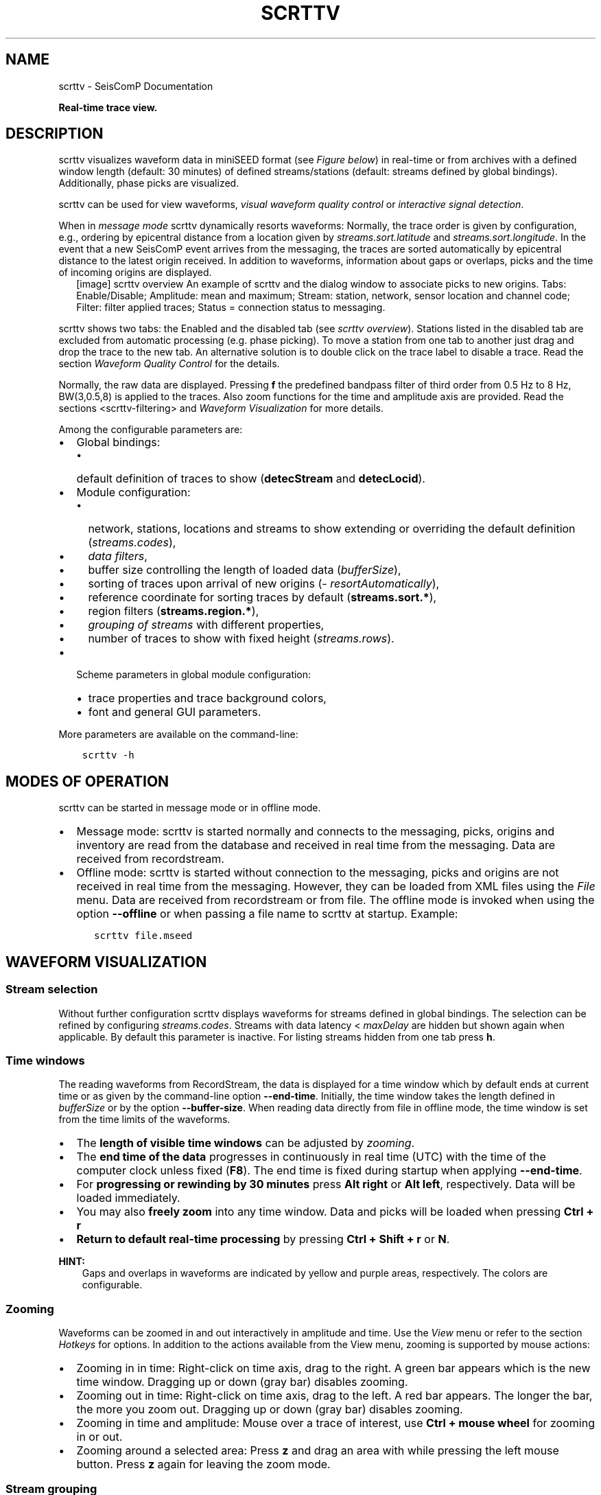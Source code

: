 .\" Man page generated from reStructuredText.
.
.TH "SCRTTV" "1" "Aug 22, 2023" "5.5.3" "SeisComP"
.SH NAME
scrttv \- SeisComP Documentation
.
.nr rst2man-indent-level 0
.
.de1 rstReportMargin
\\$1 \\n[an-margin]
level \\n[rst2man-indent-level]
level margin: \\n[rst2man-indent\\n[rst2man-indent-level]]
-
\\n[rst2man-indent0]
\\n[rst2man-indent1]
\\n[rst2man-indent2]
..
.de1 INDENT
.\" .rstReportMargin pre:
. RS \\$1
. nr rst2man-indent\\n[rst2man-indent-level] \\n[an-margin]
. nr rst2man-indent-level +1
.\" .rstReportMargin post:
..
.de UNINDENT
. RE
.\" indent \\n[an-margin]
.\" old: \\n[rst2man-indent\\n[rst2man-indent-level]]
.nr rst2man-indent-level -1
.\" new: \\n[rst2man-indent\\n[rst2man-indent-level]]
.in \\n[rst2man-indent\\n[rst2man-indent-level]]u
..
.sp
\fBReal\-time trace view.\fP
.SH DESCRIPTION
.sp
scrttv visualizes waveform data in miniSEED format
(see \fI\%Figure below\fP) in real\-time or from archives
with a defined window length (default: 30 minutes) of defined streams/stations
(default: streams defined by global bindings). Additionally, phase picks are
visualized.
.sp
scrttv can be used for view waveforms,
\fI\%visual waveform quality control\fP or
\fI\%interactive signal detection\fP\&.
.sp
When in \fI\%message mode\fP scrttv dynamically resorts waveforms:
Normally, the trace order is given by configuration, e.g., ordering by epicentral
distance from a location given by \fI\%streams.sort.latitude\fP and
\fI\%streams.sort.longitude\fP\&.
In the event that a new SeisComP event arrives from the messaging, the
traces are sorted  automatically by epicentral distance to the latest origin
received. In addition to waveforms, information about gaps or overlaps, picks
and the time of incoming origins are displayed.
.INDENT 0.0
.INDENT 2.5
[image]
scrttv overview
An example of scrttv and the dialog window to associate picks to new origins.
Tabs: Enable/Disable; Amplitude: mean and maximum;
Stream: station, network, sensor location and channel code;
Filter: filter applied traces; Status = connection status to messaging.
.UNINDENT
.UNINDENT
.sp
scrttv shows two tabs: the Enabled and the disabled tab
(see \fI\%scrttv overview\fP). Stations listed in the disabled tab
are excluded from automatic processing (e.g. phase picking). To move a station
from one tab to another just drag and drop the trace to the new tab. An alternative solution is
to double click on the trace label to disable a trace. Read the section
\fI\%Waveform Quality Control\fP for the details.
.sp
Normally, the raw data are displayed. Pressing \fBf\fP the predefined bandpass filter
of third order from 0.5 Hz to 8 Hz, BW(3,0.5,8) is applied
to the traces. Also zoom functions for the time and amplitude axis are provided.
Read the sections <scrttv\-filtering> and  \fI\%Waveform Visualization\fP for
more details.
.sp
Among the configurable parameters are:
.INDENT 0.0
.IP \(bu 2
Global bindings:
.INDENT 2.0
.IP \(bu 2
default definition of traces to show (\fBdetecStream\fP and \fBdetecLocid\fP).
.UNINDENT
.IP \(bu 2
Module configuration:
.INDENT 2.0
.IP \(bu 2
network, stations, locations and streams to show extending or overriding the
default definition (\fI\%streams.codes\fP),
.IP \(bu 2
\fI\%data filters\fP,
.IP \(bu 2
buffer size controlling the length of loaded data (\fI\%bufferSize\fP),
.IP \(bu 2
sorting of traces upon arrival of new origins (\fI\%resortAutomatically\fP),
.IP \(bu 2
reference coordinate for sorting traces by default (\fBstreams.sort.*\fP),
.IP \(bu 2
region filters (\fBstreams.region.*\fP),
.IP \(bu 2
\fI\%grouping of streams\fP with different properties,
.IP \(bu 2
number of traces to show with fixed height (\fI\%streams.rows\fP).
.UNINDENT
.IP \(bu 2
Scheme parameters in global module configuration:
.INDENT 2.0
.IP \(bu 2
trace properties and trace background colors,
.IP \(bu 2
font and general GUI parameters.
.UNINDENT
.UNINDENT
.sp
More parameters are available on the command\-line:
.INDENT 0.0
.INDENT 3.5
.sp
.nf
.ft C
scrttv \-h
.ft P
.fi
.UNINDENT
.UNINDENT
.SH MODES OF OPERATION
.sp
scrttv can be started in message mode or in offline mode.
.INDENT 0.0
.IP \(bu 2
Message mode: scrttv is started normally and connects to the messaging,
picks, origins and inventory are read from
the database and received in real time from the messaging. Data are received
from recordstream\&.
.IP \(bu 2
Offline mode: scrttv is started without connection to the messaging,
picks and origins are not received in real
time from the messaging. However, they can be loaded from XML files using the
\fIFile\fP menu. Data are received from recordstream or from file. The
offline mode is invoked when using the option \fB\-\-offline\fP or when
passing a file name to scrttv at startup. Example:
.INDENT 2.0
.INDENT 3.5
.sp
.nf
.ft C
scrttv file.mseed
.ft P
.fi
.UNINDENT
.UNINDENT
.UNINDENT
.SH WAVEFORM VISUALIZATION
.SS Stream selection
.sp
Without further configuration scrttv displays waveforms for streams defined
in global bindings. The selection can be refined by configuring
\fI\%streams.codes\fP\&. Streams with
data latency < \fI\%maxDelay\fP are hidden but
shown again when applicable. By default this parameter is inactive. For listing
streams hidden from one tab press \fBh\fP\&.
.SS Time windows
.sp
The reading waveforms from RecordStream, the data is displayed for a time
window which by default ends at current time or as given by the command\-line
option \fB\-\-end\-time\fP\&. Initially, the time window takes the length defined
in \fI\%bufferSize\fP or by the option \fB\-\-buffer\-size\fP\&. When reading data
directly from file in offline mode, the time window is set
from the time limits of the waveforms.
.INDENT 0.0
.IP \(bu 2
The \fBlength of visible time windows\fP can be adjusted by
\fI\%zooming\fP\&.
.IP \(bu 2
The \fBend time of the data\fP progresses in continuously in real time (UTC)
with the time of the computer clock unless fixed (\fBF8\fP). The end time is
fixed during startup when applying \fB\-\-end\-time\fP\&.
.IP \(bu 2
For \fBprogressing or rewinding by 30 minutes\fP press \fBAlt right\fP or
\fBAlt left\fP, respectively. Data will be loaded immediately.
.IP \(bu 2
You may also \fBfreely zoom\fP into any time window. Data and picks will be loaded
when pressing \fBCtrl + r\fP
.IP \(bu 2
\fBReturn to default real\-time processing\fP by pressing \fBCtrl + Shift + r\fP
or \fBN\fP\&.
.UNINDENT
.sp
\fBHINT:\fP
.INDENT 0.0
.INDENT 3.5
Gaps and overlaps in waveforms are indicated by yellow and purple areas,
respectively. The colors are configurable.
.UNINDENT
.UNINDENT
.SS Zooming
.sp
Waveforms can be zoomed in and out interactively in amplitude and time. Use the
\fIView\fP menu or refer to the section \fI\%Hotkeys\fP for options. In
addition to the actions available from the View menu, zooming is supported by
mouse actions:
.INDENT 0.0
.IP \(bu 2
Zooming in in time: Right\-click on time axis, drag to the right. A green bar appears
which is the new time window. Dragging up or down (gray bar) disables zooming.
.IP \(bu 2
Zooming out in time: Right\-click on time axis, drag to the left. A red bar appears. The
longer the bar, the more you zoom out.  Dragging up or down (gray bar)
disables zooming.
.IP \(bu 2
Zooming in time and amplitude: Mouse over a trace of interest, use
\fBCtrl + mouse wheel\fP for zooming in or out.
.IP \(bu 2
Zooming around a selected area: Press \fBz\fP and drag an area with while
pressing the left mouse button. Press \fBz\fP again for leaving the zoom
mode.
.UNINDENT
.SS Stream grouping
.sp
scrttv allows grouping of stations and even streams with different properties,
e.g. colors or color gradients.
.INDENT 0.0
.INDENT 2.5
[image]
Stations with 2 groups and different line color gradients. Ungrouped stations
are visible with default line properties. The applied filter
is shown in the lower left corner. The tooltip on top of station CX.PB19
is derived from \fI\%streams.group.$name.title\fP\&..UNINDENT
.UNINDENT
.sp
\fBConfiguration\fP
.sp
Adjust the scrttv module configuration (\fBscrttv.cfg\fP).
.INDENT 0.0
.IP 1. 3
Define the groups:
.INDENT 3.0
.IP \(bu 2
add a new group profile to \fBstreams.group\fP\&.
.IP \(bu 2
set the properties for this group profile. Colors and color
gradients are defined by hexadecimal values or by
color keyword name\&.
When choosing gradients the colors of the traces within one group will be
varied in alphabetic order of the streams.
.IP \(bu 2
set a group title in \fI\%streams.group.$name.title\fP\&.
.UNINDENT
.IP 2. 3
Register the groups in \fI\%streams.groups\fP\&.
.UNINDENT
.sp
\fBViewing groups\fP
.INDENT 0.0
.IP 1. 3
Open \fBscrttv\fP to view the data.
.IP 2. 3
Select \fISort by group\fP in the \fIInteraction\fP menu or use the hotkey \fB5\fP
to sort the traces by their groups.
.IP 3. 3
Mouse over a station belonging to a group. The tooltips shows the group title.
.IP 4. 3
For maintaining the sorting by groups adjust the \fBscrttv\fP module
configuration (\fBscrttv.cfg\fP):
.INDENT 3.0
.INDENT 3.5
.sp
.nf
.ft C
resortAutomatically = false
.ft P
.fi
.UNINDENT
.UNINDENT
.UNINDENT
.SS Phase picks and arrivals
.sp
Previous versions of scrttv (< 5.4) only displayed picks with the
colors indicating the pick evaluation mode along with the phase hint of the
pick:
.INDENT 0.0
.IP \(bu 2
red: automatic,
.IP \(bu 2
green: manual.
.UNINDENT
.sp
This hasn\(aqt really changed in later versions but additionally scrttv determines
an additional state of a pick called arrival\&. In scrttv a pick is
considered an arrival if it is associated to an valid origin. An origin is
called valid if its evaluation status is not REJECTED. When scrttv loads all
picks from the database for the currently visible time span it also checks if
each pick is associated with a valid origin and declares the arrival state if
the check yields true. The visibility of picks and arrivals can be toggled by
pressing \fBCtrl + p\fP and \fBCtrl + a\fP, respectively. \fBc\fP removes all
markers. The configuration parameter \fI\%showPicks\fP controls the default
visibility.
.sp
Picks and arrivals can be differentiated visually by their colours. When
configured in global module configuration, the same colours are being used
consistently as in any other GUI displaying both types, namely
.INDENT 0.0
.IP \(bu 2
\fBscheme.colors.picks.automatic\fP
.IP \(bu 2
\fBscheme.colors.picks.manual\fP
.IP \(bu 2
\fBscheme.colors.picks.undefined\fP
.IP \(bu 2
\fBscheme.colors.arrivals.automatic\fP
.IP \(bu 2
\fBscheme.colors.arrivals.manual\fP
.IP \(bu 2
\fBscheme.colors.arrivals.undefined\fP
.UNINDENT
.sp
That visual difference should support the operator in finding clusters of picks
and creating new location missed by the automatic system.
.sp
The next sections will only use the pick which can be used
interchangeable for pick or arrival.
.SS Record borders
.sp
The borders of records are toggled by using the hotkey \fBb\fP\&.
.INDENT 0.0
.INDENT 2.5
[image]
Record borders in box mode on top of waveforms..UNINDENT
.UNINDENT
.sp
Border properties can be adjusted and signed records can be visualized by colors
configured in the scheme parameters in \fBglobal.cfg\fP or \fBscrttv.cfg\fP:
.INDENT 0.0
.IP \(bu 2
\fBscheme.records.borders.drawMode\fP: Define where to draw borders, e.g. on top, bottom or as boxes.
.IP \(bu 2
\fBscheme.colors.records.borders.*\fP: Define pen and brush properties.
.UNINDENT
.SH WAVEFORM QUALITY CONTROL
.sp
Use scrttv for regular visual waveform inspection and for enabling or disabling
of stations. Disabled stations will not be used for automatic phase detections
and can be excluded from manual processing in scolv\&. They will also be
highlighted in scmv and scqc\&.
.sp
To enable or disable a station for automatic data processing in \fISeisComP\fP select
a station code with the mouse and drag the stations to the disable / enable tab
or simply double\-click on the station code in the respective tab.
.SH STREAM PROCESSING
.SS Filtering
.sp
scrttv allows filtering of waveforms.
The Filter selection dropdown menu  (see \fI\%Figure above\fP)
and the hotkey \fBf\fP can be used to toggle the list of filters pre\-defined in
\fI\%filter\fP or in \fI\%filters\fP\&.  The applied filter is named in the
lower left corner. To show filtered and raw data together use the hotkey \fBr\fP\&.
.sp
\fBNOTE:\fP
.INDENT 0.0
.INDENT 3.5
The list of filters defined in \fI\%filters\fP overwrites \fI\%filter\fP\&.
Activate \fI\%autoApplyFilter\fP to filter all traces at start\-up of scrttv
with the first filter defined in \fI\%filters\fP\&.
.UNINDENT
.UNINDENT
.SS Gain correction
.sp
The stream gain is applied to waveforms and amplitude values are given in the
physical units of the stream by default. For showing amplitudes in counts,
deactivate the option \fIApply gain\fP in the Interaction menu.
.SH INTERACTIVE SIGNAL DETECTION
.sp
Beside visual inspection of waveforms for quality control, scrttv can also be
used for interactive signal detection in real time or for selected time windows
in the past.
.SS Artificial origins
.INDENT 0.0
.INDENT 2.5
[image]
Artifical origin..UNINDENT
.UNINDENT
.sp
In case the operator recognizes several seismic signals which shall be processed
further, e.g. in scolv, an artificial/preliminary origin can be set by
either pressing the middle mouse
button on a trace or by opening the context menu (right mouse button) on a trace
and selecting "Create artificial origin". The following pop\-up window shows the
coordinates of the selected station and the time the click was made on the
trace. Both are used to generate the new artificial origin without any arrivals.
Pressing "Create" sends this origin to the LOCATION group. This artificial
origin is received e.g., by scolv and enables an immediate manual analysis
of the closest traces.
.sp
In order to send receive articifial origins and receive them in other GUIs
\fBcommands.target\fP of the global module configuration must be set and
must be in line with \fBconnection.username\fP of the receiving GUI module.
.sp
Alternatively, picks can be selected and origins can be located as preliminary
solutions which are sent to the system as regular origin objects, see section
\fI\%Origin association\fP\&.
.SS Origin association
.sp
scrttv comes with a minimal version of a phase associator and manual locator
(Fig. \fI\%scrttv overview\fP). Picks can be selected, relocated and
committed to the messaging system as manual preliminary location.
In contrast to the artificial origin operation which requires an immediate
intervention with, e.g. scolv, this operation allows to store all those
detected origins and work on them later because they will be stored in the
database.
.sp
\fBNOTE:\fP
.INDENT 0.0
.INDENT 3.5
More detailed waveform and event analysis can be made in scolv\&.
.UNINDENT
.UNINDENT
.SS Pick selection
.sp
In order to select picks, the pick selection mode must be entered. Then dragging
a box (rubber band) around the picks in question will add them to the "cart".
The "cart" refers to the list of picks of the manual associated widget used to
attempt to locate an origin. Simply dragging a box will remove all previously
selected picks. Further options are:
.INDENT 0.0
.IP \(bu 2
\fBShift + drag\fP: Add selected picks while keeping the previous selection.
.IP \(bu 2
\fBCtrl + drag\fP: Remove selected picks while keeping the previous selection.
.UNINDENT
.sp
If at least one pick has been added to the cart, the manual associator will
open as a dock widget.
.sp
\fBNOTE:\fP
.INDENT 0.0
.INDENT 3.5
A dock widget is a special kind of window which can be docked to any border
of the application or even displayed floated as kind of overlay window. The
position of the dock widget will be persistent across application restarts.
.UNINDENT
.UNINDENT
.sp
At any change of the pick cart, the associator attempts a relocation and will
display the result in the details or an error message at the top.
.sp
To add more picks to the cart, shift has to be pressed while dragging the
selection box. To remove picks from the cart, \fBCtrl\fP has to be pressed while
dragging the selection box. Picks can also be removed individually from the
cart by clicking the close icon of each pick item.
.sp
Picks being part of the cart are also highlighted in the traces.
.SS Locating from picks
.sp
The associator adds all available locators in the system and presents them
in a dropdown list at the bottom. The locator which should be selected as default
can be controlled with \fI\%associator.defaultLocator\fP\&. The profile which
is selected as default can be controlled with
\fI\%associator.defaultLocatorProfile\fP\&.
.sp
Whenever the operator changes any of the values, a new location attempt is being
made which can succeed or fail. A successful attempt will update the details,
a failed attempt will reset the details and print an error message at the top
of the window.
.sp
Each locator can be configured locally by clicking the wrench icon. This
configuration is not persistent across application restarts. It can be used
to tune and test various settings. Global locator configurations in the
configuration files are of course being considered by scrttv.
.sp
In addition to the locator and its profile a fixed depth can be set. By default
the depth is free and it is up to the locator implementation to assign a depth
to the origin. The depth dropdown list allows to set a predefined depth. The
list of depth values can be controlled with \fI\%associator.fixedDepths\fP\&.
.SS Committing a solution
.sp
Once a solution is accepted by the operator it can be committed to the system
as regular origin as emitted by, e.g. \fIscautoloc\fP\&. Those origins will be sent to
the message group defined by \fBmessaging.location\fP and grabbed by
connected modules, e.g., scevent and possibly associated to an
event\&.
.sp
Alternatively, the button "Show Details" can be used to just send the origin to
the GUI group and let scolv or other GUIs pick it up and show it. This
will not store the origin in the database and works the same way as creating an
artificial origin.
.SH HOTKEYS
.TS
center;
|l|l|.
_
T{
Hotkey
T}	T{
Description
T}
_
T{
\fBF1\fP
T}	T{
Open \fISeisComP\fP documentation
T}
_
T{
\fBShift+F1\fP
T}	T{
Open scrttv documentation
T}
_
T{
\fBF2\fP
T}	T{
Setup connection dialog
T}
_
T{
\fBF11\fP
T}	T{
Toggle fullscreen
T}
_
T{
\fBESC\fP
T}	T{
Set standard selection mode and deselect all traces
T}
_
T{
\fBc\fP
T}	T{
Clear picker  markers
T}
_
T{
\fBb\fP
T}	T{
Toggle record borders
T}
_
T{
\fBh\fP
T}	T{
List hidden streams
T}
_
T{
\fBCtrl+a\fP
T}	T{
Toggle showing arrivals
T}
_
T{
\fBCtrl+p\fP
T}	T{
Toggle showing picks
T}
_
T{
\fBn\fP
T}	T{
Restore default display
T}
_
T{
\fBo\fP
T}	T{
Align by origin time
T}
_
T{
\fBp\fP
T}	T{
Enable pick selection mode
T}
_
T{
\fBAlt+left\fP
T}	T{
Reverse the data time window by buffer size
T}
_
T{
\fBAlt+right\fP
T}	T{
Advance the data time window by buffer size
T}
_
T{
\fBFiltering\fP
T}	T{
T}
_
T{
\fBf\fP
T}	T{
Toggle filtering
T}
_
T{
\fBd\fP
T}	T{
Switch to previous filter in list if filtering is enabled.
T}
_
T{
\fBg\fP
T}	T{
Switch to next filter in list if filtering is enabled.
T}
_
T{
\fBr\fP
T}	T{
Toggle showing all records
T}
_
T{
\fBNavigation\fP
T}	T{
T}
_
T{
\fBCtrl+f\fP
T}	T{
Search traces
T}
_
T{
\fBup\fP
T}	T{
Line up
T}
_
T{
\fBdown\fP
T}	T{
Line down
T}
_
T{
\fBPgUp\fP
T}	T{
Page up
T}
_
T{
\fBPgDn\fP
T}	T{
Page down
T}
_
T{
\fBAlt+PgUp\fP
T}	T{
To top
T}
_
T{
\fBAlt+PgDn\fP
T}	T{
To bottom
T}
_
T{
\fBleft\fP
T}	T{
Scroll left
T}
_
T{
\fBright\fP
T}	T{
Scroll right
T}
_
T{
\fBCtrl+left\fP
T}	T{
Align left
T}
_
T{
\fBCtrl+right\fP
T}	T{
Align right
T}
_
T{
\fBNavigation and data\fP
T}	T{
T}
_
T{
\fBAlt+left\fP
T}	T{
Rewind time window by 30\(aq and load data
T}
_
T{
\fBAlt+right\fP
T}	T{
Progress time window by 30\(aq and load data
T}
_
T{
\fBCtrl+r\fP
T}	T{
(Re)load data in current visible time range
T}
_
T{
\fBCtrl+Shift+r\fP
T}	T{
Switch to real\-time with configured buffer size
T}
_
T{
\fBSorting\fP
T}	T{
T}
_
T{
\fB1\fP
T}	T{
Restore configuration order of traces
T}
_
T{
\fB2\fP
T}	T{
Sort traces by distance
T}
_
T{
\fB3\fP
T}	T{
Sort traces by station code
T}
_
T{
\fB4\fP
T}	T{
Sort traces by network\-station code
T}
_
T{
\fB5\fP
T}	T{
Sort traces by group
T}
_
T{
\fBZooming\fP
T}	T{
T}
_
T{
\fB<\fP
T}	T{
Horizontal zoom\-in
T}
_
T{
\fB>\fP
T}	T{
Horizontal zoom\-out
T}
_
T{
\fBy\fP
T}	T{
Vertical zoom\-out
T}
_
T{
\fBShift+y\fP
T}	T{
Vertical zoom\-in
T}
_
T{
\fBs\fP
T}	T{
Toggle amplitude normalization
T}
_
T{
\fBCtrl+mouse wheel\fP
T}	T{
Vertical and horizontal zooming
T}
_
T{
\fBz\fP
T}	T{
Enable/disable zooming: Drag window with left mouse button
T}
_
.TE
.SH MODULE CONFIGURATION
.nf
\fBetc/defaults/global.cfg\fP
\fBetc/defaults/scrttv.cfg\fP
\fBetc/global.cfg\fP
\fBetc/scrttv.cfg\fP
\fB~/.seiscomp/global.cfg\fP
\fB~/.seiscomp/scrttv.cfg\fP
.fi
.sp
.sp
scrttv inherits global options\&.
.INDENT 0.0
.TP
.B maxDelay
Default: \fB0\fP
.sp
Type: \fIint\fP
.sp
Unit: \fIs\fP
.sp
If greater than 0, then all traces for which the data latency is
higher than this value are hidden.
.UNINDENT
.INDENT 0.0
.TP
.B resortAutomatically
Default: \fBtrue\fP
.sp
Type: \fIboolean\fP
.sp
If enabled, then all traces are sorted by distance when a new
origin arrives.
.UNINDENT
.INDENT 0.0
.TP
.B showPicks
Default: \fBtrue\fP
.sp
Type: \fIboolean\fP
.sp
If enabled, picks are shown.
.UNINDENT
.INDENT 0.0
.TP
.B mapPicks
Default: \fBfalse\fP
.sp
Type: \fIboolean\fP
.sp
Map picks to best matching rows. This is important
if picks created on BHN should be shown but only the BHZ trace
is part of the list. Network code, station code and location code
must match anyway.
.UNINDENT
.INDENT 0.0
.TP
.B filter
Type: \fIstring\fP
.sp
Define the filter to be used when filtering is activated. This
is only being used if filters is not set otherwise it is
overridden. This option is mainly for backward compatibility.
.UNINDENT
.INDENT 0.0
.TP
.B filters
Default: \fB"RMHP(2)>>ITAPER(5)>>BW(3,0.5,8.0)","RMHP(2)>>ITAPER(5)>>BW_HP(3, 3)"\fP
.sp
Type: \fIlist:string\fP
.sp
Define a list of filters that is cycles through when pressing \(aqf\(aq.
This options supersedes the filter option. If not defined then
filter is used instead. If defined then this filter list is
used exclusively and the filter option is ignored.
.UNINDENT
.INDENT 0.0
.TP
.B autoApplyFilter
Default: \fBfalse\fP
.sp
Type: \fIboolean\fP
.sp
Activate the first filter of the configured filter list
after startup. This is equivalent to pressing \(aqf\(aq.
.UNINDENT
.INDENT 0.0
.TP
.B bufferSize
Default: \fB1800\fP
.sp
Type: \fIint\fP
.sp
Unit: \fIs\fP
.sp
Define the buffer size in seconds of the ring bu of each trace.
.UNINDENT
.INDENT 0.0
.TP
.B allTracesInitiallyVisible
Default: \fBfalse\fP
.sp
Type: \fIboolean\fP
.sp
If set to true, all traces will be visible on application startup
independent of data availability.
.UNINDENT
.INDENT 0.0
.TP
.B autoResetDelay
Default: \fB900\fP
.sp
Type: \fIint\fP
.sp
Unit: \fIs\fP
.sp
Time span in seconds to switch back to the last view after an origin
caused resorting. The default is 15 min.
.UNINDENT
.INDENT 0.0
.TP
.B messaging.groups.config
Default: \fBCONFIG\fP
.sp
Type: \fIstring\fP
.sp
The messaging group to which config messages (such
as station enable/disable messages) are being sent.
.UNINDENT
.INDENT 0.0
.TP
.B messaging.groups.location
Default: \fBLOCATION\fP
.sp
Type: \fIstring\fP
.sp
The messaging group to which location messages
are being sent.
.UNINDENT
.INDENT 0.0
.TP
.B streams.codes
Type: \fIlist:string\fP
.sp
The list of channel codes to be displayed. List items
may contain wildcards at any position and are separated
by comma. Wildcard support depends on RecordStream,
e.g.:
.sp
caps/sdsarchive: *.*.*.*
.sp
slink: NET.STA.*.*
.sp
The channel list is intersected with all channels
configured in inventory unless \-\-no\-inventory is used.
.sp
Examples:
.sp
default : display all streams configured by global
bindings
.sp
default, PF.BON.00.HH? : display default and all HH
streams of PF.BON.00
.UNINDENT
.INDENT 0.0
.TP
.B streams.blacklist
Type: \fIlist:string\fP
.sp
If not empty then all stream patterns are part of the blacklist.
The blacklist is only active if "streams.codes"
is omitted and the default stream list according to the
bindings is to be shown. Each pattern can include wildcards
(either ? or *). The pattern is checked against the channel
id which is a concatenation of network code, station code,
location code and channel code separated with a dot,
e.g. "GE.MORC..BHZ".
.UNINDENT
.INDENT 0.0
.TP
.B streams.rows
Type: \fIinteger\fP
.sp
Number of rows to show at once in one windows. If more traces
than rows are loaded, the are accessible by a scroll bar.
.UNINDENT
.INDENT 0.0
.TP
.B streams.groups
Type: \fIstring\fP
.sp
Stream group profiles to be considered which must be defined in
group section. Use comma separation for a list of groups.
.UNINDENT
.INDENT 0.0
.TP
.B streams.profiles
Type: \fIstring\fP
.sp
Stream profiles to be considered which must be defined in
profile section. Use comma separation for a list of profiles.
.UNINDENT
.sp
\fBNOTE:\fP
.INDENT 0.0
.INDENT 3.5
\fBstreams.sort.*\fP
\fIConfigure the initial stream sorting.\fP
.UNINDENT
.UNINDENT
.INDENT 0.0
.TP
.B streams.sort.mode
Default: \fBdistance\fP
.sp
Type: \fIstring\fP
.sp
The sort mode applied initially. Allowed values
are: config, distance, station, network, group.
.UNINDENT
.INDENT 0.0
.TP
.B streams.sort.latitude
Default: \fB0.0\fP
.sp
Type: \fIdouble\fP
.sp
Unit: \fIdeg\fP
.sp
Latitude of the initial location for sorting traces.
Only valid if mode == distance.
.UNINDENT
.INDENT 0.0
.TP
.B streams.sort.longitude
Default: \fB0.0\fP
.sp
Type: \fIdouble\fP
.sp
Unit: \fIdeg\fP
.sp
Longitude of the initial location for sorting traces.
Only valid if mode == distance.
.UNINDENT
.sp
\fBNOTE:\fP
.INDENT 0.0
.INDENT 3.5
\fBstreams.region.*\fP
\fIDefine a region used for clipping requested stations.\fP
.UNINDENT
.UNINDENT
.INDENT 0.0
.TP
.B streams.region.lonmin
Default: \fB\-180.0\fP
.sp
Type: \fIdouble\fP
.sp
Unit: \fIdeg\fP
.sp
Minimum longitude.
.UNINDENT
.INDENT 0.0
.TP
.B streams.region.lonmax
Default: \fB180.0\fP
.sp
Type: \fIdouble\fP
.sp
Unit: \fIdeg\fP
.sp
Maximum longitude.
.UNINDENT
.INDENT 0.0
.TP
.B streams.region.latmin
Default: \fB\-90.0\fP
.sp
Type: \fIdouble\fP
.sp
Unit: \fIdeg\fP
.sp
Minimum latitude.
.UNINDENT
.INDENT 0.0
.TP
.B streams.region.latmax
Default: \fB90.0\fP
.sp
Type: \fIdouble\fP
.sp
Unit: \fIdeg\fP
.sp
Maximum latitude.
.UNINDENT
.sp
\fBNOTE:\fP
.INDENT 0.0
.INDENT 3.5
\fBstreams.group.*\fP
\fIDefiniton of stream groups shown in scrttv with unique features.\fP
\fIRegister the profiles in "groups" to apply them.\fP
.UNINDENT
.UNINDENT
.sp
\fBNOTE:\fP
.INDENT 0.0
.INDENT 3.5
\fBstreams.group.$name.*\fP
$name is a placeholder for the name to be used and needs to be added to \fI\%streams.groups\fP to become active.
.INDENT 0.0
.INDENT 3.5
.sp
.nf
.ft C
streams.groups = a,b
streams.group.a.value1 = ...
streams.group.b.value1 = ...
# c is not active because it has not been added
# to the list of streams.groups
streams.group.c.value1 = ...
.ft P
.fi
.UNINDENT
.UNINDENT
.UNINDENT
.UNINDENT
.INDENT 0.0
.TP
.B streams.group.$name.members
Type: \fIlist:string\fP
.sp
List of channels codes to be displayed within
this group. List items may contain wildcards at any position
and are separated by comma.
The list is  intersected with all channels configured in inventory.
.sp
Example:
.sp
CX.*..BH?,PF.BON.00.HH? : all BH streams of the CX network
and all HH streams of PF.BON.00
.UNINDENT
.INDENT 0.0
.TP
.B streams.group.$name.title
Type: \fIstring\fP
.sp
Title of the group visible as a tooltip of the traces.
.UNINDENT
.sp
\fBNOTE:\fP
.INDENT 0.0
.INDENT 3.5
\fBstreams.group.$name.pen.*\fP
\fIDefine the trace pen of the group.\fP
.UNINDENT
.UNINDENT
.INDENT 0.0
.TP
.B streams.group.$name.pen.color
Type: \fIcolor\fP
.sp
The color of the pen. If not given, the default
trace color is being used. The parameter is overridden
by "streams.group.$profile.gradient" .
.UNINDENT
.INDENT 0.0
.TP
.B streams.group.$name.pen.gradient
Type: \fIgradient\fP
.sp
Define the color gradient used to generate the
trace color for each group member. When given, the
value in "streams.group.$profile.pen.color"
is ignored. The colors are distributed equally and
given in hexadecimal representation or by or
color keyword names\&.
The stop points
can be set at any value. The final trace color
will be interpolated from the normalized gradient
where the value range is scaled to [0,1].
.sp
Format: value1:color1,value2:color2
.sp
Examples:
.sp
0:yellow,1:green
.sp
0:FFBF00,1:C70039
.UNINDENT
.INDENT 0.0
.TP
.B streams.group.$name.pen.style
Default: \fBSolidLine\fP
.sp
Type: \fIstring\fP
.sp
The style of the pen. Supported values are: NoPen,
SolidLine, DashLine, DotLine, DashDotLine,
DashDotDotLine.
.UNINDENT
.INDENT 0.0
.TP
.B streams.group.$name.pen.width
Default: \fB1.0\fP
.sp
Type: \fIdouble\fP
.sp
Unit: \fIpx\fP
.sp
The width of the pen.
.UNINDENT
.sp
\fBNOTE:\fP
.INDENT 0.0
.INDENT 3.5
\fBstreams.profile.*\fP
\fIDefiniton of profiles for streams shown with unique decorations.\fP
\fIRegister the profiles in "profiles" to apply them.\fP
.UNINDENT
.UNINDENT
.sp
\fBNOTE:\fP
.INDENT 0.0
.INDENT 3.5
\fBstreams.profile.$name.*\fP
$name is a placeholder for the name to be used and needs to be added to \fI\%streams.profiles\fP to become active.
.INDENT 0.0
.INDENT 3.5
.sp
.nf
.ft C
streams.profiles = a,b
streams.profile.a.value1 = ...
streams.profile.b.value1 = ...
# c is not active because it has not been added
# to the list of streams.profiles
streams.profile.c.value1 = ...
.ft P
.fi
.UNINDENT
.UNINDENT
.UNINDENT
.UNINDENT
.INDENT 0.0
.TP
.B streams.profile.$name.match
Type: \fIstring\fP
.sp
Stream applying this profile to. Use regular expressions
for defining multiple streams. Examples:
.sp
GR.BFO.00.BHZ: One stream on vertical component
.sp
GR.*.00.BHZ: All stations from GR network and their
vertical components.
.UNINDENT
.INDENT 0.0
.TP
.B streams.profile.$name.description
Type: \fIstring\fP
.sp
Text added to streams.
.UNINDENT
.INDENT 0.0
.TP
.B streams.profile.$name.minMaxMargin
Default: \fB0.0\fP
.sp
Type: \fIdouble\fP
.sp
Fraction of trace amplitude added to trace widgets.
.UNINDENT
.INDENT 0.0
.TP
.B streams.profile.$name.unit
Type: \fIstring\fP
.sp
The physical unit shown along with stream maximum and
minimum values.
.UNINDENT
.INDENT 0.0
.TP
.B streams.profile.$name.gain
Default: \fB0.0\fP
.sp
Type: \fIdouble\fP
.sp
The gain applied to scale trace amplitudes. 0 disables
showing trace amplitude value
.UNINDENT
.INDENT 0.0
.TP
.B streams.profile.$name.fixedScale
Default: \fBfalse\fP
.sp
Type: \fIboolean\fP
.UNINDENT
.sp
\fBNOTE:\fP
.INDENT 0.0
.INDENT 3.5
\fBstreams.profile.$name.minimum.*\fP
\fIProperties defining the minimum line on each trace.\fP
.UNINDENT
.UNINDENT
.INDENT 0.0
.TP
.B streams.profile.$name.minimum.value
Default: \fB0.0\fP
.sp
Type: \fIdouble\fP
.sp
Value at which to draw a line.
.UNINDENT
.sp
\fBNOTE:\fP
.INDENT 0.0
.INDENT 3.5
\fBstreams.profile.$name.minimum.pen.*\fP
\fILine properties.\fP
.UNINDENT
.UNINDENT
.INDENT 0.0
.TP
.B streams.profile.$name.minimum.pen.width
Default: \fB1\fP
.sp
Type: \fIstring\fP
.UNINDENT
.INDENT 0.0
.TP
.B streams.profile.$name.minimum.pen.style
Default: \fBsolidline\fP
.sp
Type: \fIstring\fP
.UNINDENT
.INDENT 0.0
.TP
.B streams.profile.$name.minimum.pen.color
Default: \fB000000ff\fP
.sp
Type: \fIstring\fP
.UNINDENT
.sp
\fBNOTE:\fP
.INDENT 0.0
.INDENT 3.5
\fBstreams.profile.$name.minimum.brush.*\fP
\fIProperties of the area below the minimum.\fP
.UNINDENT
.UNINDENT
.INDENT 0.0
.TP
.B streams.profile.$name.minimum.brush.style
Default: \fBnobrush\fP
.sp
Type: \fIstring\fP
.UNINDENT
.INDENT 0.0
.TP
.B streams.profile.$name.minimum.brush.color
Default: \fB000000ff\fP
.sp
Type: \fIstring\fP
.UNINDENT
.sp
\fBNOTE:\fP
.INDENT 0.0
.INDENT 3.5
\fBstreams.profile.$name.maximum.*\fP
\fIProperties defining the maximum line on each trace.\fP
.UNINDENT
.UNINDENT
.INDENT 0.0
.TP
.B streams.profile.$name.maximum.value
Default: \fB0.0\fP
.sp
Type: \fIdouble\fP
.sp
Value at which to draw a line.
.UNINDENT
.sp
\fBNOTE:\fP
.INDENT 0.0
.INDENT 3.5
\fBstreams.profile.$name.maximum.pen.*\fP
\fILine properties.\fP
.UNINDENT
.UNINDENT
.INDENT 0.0
.TP
.B streams.profile.$name.maximum.pen.width
Default: \fB1\fP
.sp
Type: \fIstring\fP
.UNINDENT
.INDENT 0.0
.TP
.B streams.profile.$name.maximum.pen.style
Default: \fBsolidline\fP
.sp
Type: \fIstring\fP
.UNINDENT
.INDENT 0.0
.TP
.B streams.profile.$name.maximum.pen.color
Default: \fB000000ff\fP
.sp
Type: \fIstring\fP
.UNINDENT
.sp
\fBNOTE:\fP
.INDENT 0.0
.INDENT 3.5
\fBstreams.profile.$name.maximum.brush.*\fP
\fIProperties of the area above the maximum.\fP
.UNINDENT
.UNINDENT
.INDENT 0.0
.TP
.B streams.profile.$name.maximum.brush.style
Default: \fBnobrush\fP
.sp
Type: \fIstring\fP
.UNINDENT
.INDENT 0.0
.TP
.B streams.profile.$name.maximum.brush.color
Default: \fB000000ff\fP
.sp
Type: \fIstring\fP
.UNINDENT
.sp
\fBNOTE:\fP
.INDENT 0.0
.INDENT 3.5
\fBassociator.*\fP
\fIDefine parameters for manually associating phases to origin and\fP
\fIfor locating the origins.\fP
.UNINDENT
.UNINDENT
.INDENT 0.0
.TP
.B associator.defaultLocator
Type: \fIstring\fP
.sp
The locator which is activated as default locator.
.UNINDENT
.INDENT 0.0
.TP
.B associator.defaultLocatorProfile
Type: \fIstring\fP
.sp
The locator profile which is activated as default profile for
the default locator.
.UNINDENT
.INDENT 0.0
.TP
.B associator.fixedDepths
Default: \fB0, 10, 18\fP
.sp
Type: \fIlist:double\fP
.sp
Unit: \fIkm\fP
.sp
A list of depths used to populate the locator depth selection
dropdown list.
.UNINDENT
.SH COMMAND-LINE OPTIONS
.sp
\fBscrttv [options] [miniSEED file]\fP
.SS Generic
.INDENT 0.0
.TP
.B \-h, \-\-help
Show help message.
.UNINDENT
.INDENT 0.0
.TP
.B \-V, \-\-version
Show version information.
.UNINDENT
.INDENT 0.0
.TP
.B \-\-config\-file arg
Use alternative configuration file. When this option is
used the loading of all stages is disabled. Only the
given configuration file is parsed and used. To use
another name for the configuration create a symbolic
link of the application or copy it. Example:
scautopick \-> scautopick2.
.UNINDENT
.INDENT 0.0
.TP
.B \-\-plugins arg
Load given plugins.
.UNINDENT
.INDENT 0.0
.TP
.B \-\-auto\-shutdown arg
Enable/disable self\-shutdown because a master module shutdown.
This only works when messaging is enabled and the master
module sends a shutdown message (enabled with \-\-start\-stop\-msg
for the master module).
.UNINDENT
.INDENT 0.0
.TP
.B \-\-shutdown\-master\-module arg
Set the name of the master\-module used for auto\-shutdown.
This is the application name of the module actually
started. If symlinks are used, then it is the name of
the symlinked application.
.UNINDENT
.INDENT 0.0
.TP
.B \-\-shutdown\-master\-username arg
Set the name of the master\-username of the messaging
used for auto\-shutdown. If "shutdown\-master\-module" is
given as well, this parameter is ignored.
.UNINDENT
.SS Verbosity
.INDENT 0.0
.TP
.B \-\-verbosity arg
Verbosity level [0..4]. 0:quiet, 1:error, 2:warning, 3:info,
4:debug.
.UNINDENT
.INDENT 0.0
.TP
.B \-v, \-\-v
Increase verbosity level (may be repeated, eg. \-vv).
.UNINDENT
.INDENT 0.0
.TP
.B \-q, \-\-quiet
Quiet mode: no logging output.
.UNINDENT
.INDENT 0.0
.TP
.B \-\-component arg
Limit the logging to a certain component. This option can
be given more than once.
.UNINDENT
.INDENT 0.0
.TP
.B \-s, \-\-syslog
Use syslog logging backend. The output usually goes to
/var/lib/messages.
.UNINDENT
.INDENT 0.0
.TP
.B \-l, \-\-lockfile arg
Path to lock file.
.UNINDENT
.INDENT 0.0
.TP
.B \-\-console arg
Send log output to stdout.
.UNINDENT
.INDENT 0.0
.TP
.B \-\-debug
Execute in debug mode.
Equivalent to \-\-verbosity=4 \-\-console=1 .
.UNINDENT
.INDENT 0.0
.TP
.B \-\-log\-file arg
Use alternative log file.
.UNINDENT
.INDENT 0.0
.TP
.B \-\-print\-component arg
For each log entry print the component right after the
log level. By default the component output is enabled
for file output but disabled for console output.
.UNINDENT
.INDENT 0.0
.TP
.B \-\-trace
Execute in trace mode.
Equivalent to \-\-verbosity=4 \-\-console=1 \-\-print\-component=1
\-\-print\-context=1 .
.UNINDENT
.SS Messaging
.INDENT 0.0
.TP
.B \-u, \-\-user arg
Overrides configuration parameter \fBconnection.username\fP\&.
.UNINDENT
.INDENT 0.0
.TP
.B \-H, \-\-host arg
Overrides configuration parameter \fBconnection.server\fP\&.
.UNINDENT
.INDENT 0.0
.TP
.B \-t, \-\-timeout arg
Overrides configuration parameter \fBconnection.timeout\fP\&.
.UNINDENT
.INDENT 0.0
.TP
.B \-g, \-\-primary\-group arg
Overrides configuration parameter \fBconnection.primaryGroup\fP\&.
.UNINDENT
.INDENT 0.0
.TP
.B \-S, \-\-subscribe\-group arg
A group to subscribe to.
This option can be given more than once.
.UNINDENT
.INDENT 0.0
.TP
.B \-\-content\-type arg
Overrides configuration parameter \fBconnection.contentType\fP\&.
.UNINDENT
.INDENT 0.0
.TP
.B \-\-start\-stop\-msg arg
Set sending of a start and a stop message.
.UNINDENT
.SS Database
.INDENT 0.0
.TP
.B \-\-db\-driver\-list
List all supported database drivers.
.UNINDENT
.INDENT 0.0
.TP
.B \-d, \-\-database arg
The database connection string, format:
\fI\%service://user:pwd@host/database\fP\&.
"service" is the name of the database driver which
can be queried with "\-\-db\-driver\-list".
.UNINDENT
.INDENT 0.0
.TP
.B \-\-config\-module arg
The config module to use.
.UNINDENT
.INDENT 0.0
.TP
.B \-\-inventory\-db arg
Load the inventory from the given database or file, format:
[\fI\%service://]location\fP .
.UNINDENT
.INDENT 0.0
.TP
.B \-\-db\-disable
Do not use the database at all
.UNINDENT
.SS Records
.INDENT 0.0
.TP
.B \-\-record\-driver\-list
List all supported record stream drivers.
.UNINDENT
.INDENT 0.0
.TP
.B \-I, \-\-record\-url arg
The recordstream source URL, format:
[\fI\%service://\fP]location[#type].
"service" is the name of the recordstream driver
which can be queried with "\-\-record\-driver\-list".
If "service" is not given, "\fI\%file://\fP" is
used.
.UNINDENT
.INDENT 0.0
.TP
.B \-\-record\-file arg
Specify a file as record source.
.UNINDENT
.INDENT 0.0
.TP
.B \-\-record\-type arg
Specify a type for the records being read.
.UNINDENT
.SS Options
.INDENT 0.0
.TP
.B \-i, \-\-input\-file xml
Load picks in given XML file during startup
.UNINDENT
.SS Mode
.INDENT 0.0
.TP
.B \-\-filter arg
Overrides configuration parameter \fI\%filter\fP\&.
.UNINDENT
.INDENT 0.0
.TP
.B \-\-offline
Do not connect to a messaging server and do not use the
database.
.UNINDENT
.INDENT 0.0
.TP
.B \-\-no\-inventory
Do not read streams from inventory but display all streams
available from the specified record source. This option may
be combined with the streams.codes parameter to filter the
available streams.
.UNINDENT
.INDENT 0.0
.TP
.B \-\-end\-time arg
Set the acquisition end time, e.g. \(aq2017\-09\-08 13:30:00\(aq,
default: \(aqgmt\(aq.
.UNINDENT
.INDENT 0.0
.TP
.B \-\-buffer\-size arg
Set the size of the waveform buffer in seconds, default: 1800
.UNINDENT
.INDENT 0.0
.TP
.B \-\-max\-delay arg
The maximum delay in seconds to keep a trace visible
(0 to disable).
.UNINDENT
.INDENT 0.0
.TP
.B \-\-start\-at\-now
Subscribe to data starting at now rather than now \- bufferSize
.UNINDENT
.INDENT 0.0
.TP
.B \-\-rt
Do not ask for time window at data server. This might be
important if e.g. Seedlink does not allow time window
extraction.
.UNINDENT
.INDENT 0.0
.TP
.B \-\-map\-picks
Map picks to best matching rows. This is important
if picks created on BHN should be shown but only the BHZ trace
is part of the list. Network code, station code and location code
must match anyway.
.UNINDENT
.INDENT 0.0
.TP
.B \-\-channels
Channel(s) to display. The channel code may contain wildcards
at any position but the support of wildcards depends on
RecordStream. Repeat the option for multiple
channel groups. Examples:
.sp
default : all streams configured by global bindings.
.sp
GE.*.*.HH? : all HH streams of all stations from GE network.
.UNINDENT
.SS Cities
.INDENT 0.0
.TP
.B \-\-city\-xml arg
The path to the cities XML file. This overrides the default
paths. Compare with the global parameter "citiesXML".
.UNINDENT
.SS User interface
.INDENT 0.0
.TP
.B \-F, \-\-full\-screen
Start the application filling the entire screen.
This only works with GUI applications.
.UNINDENT
.INDENT 0.0
.TP
.B \-N, \-\-non\-interactive
Use non\-interactive presentation mode. This only works with
GUI applications.
.UNINDENT
.SH AUTHOR
gempa GmbH, GFZ Potsdam
.SH COPYRIGHT
gempa GmbH, GFZ Potsdam
.\" Generated by docutils manpage writer.
.
